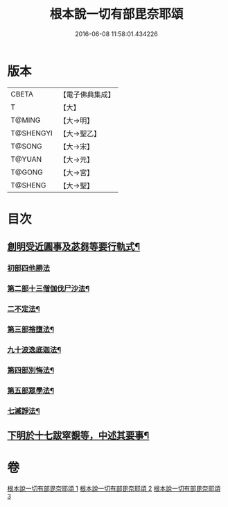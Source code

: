 #+TITLE: 根本說一切有部毘奈耶頌 
#+DATE: 2016-06-08 11:58:01.434226

* 版本
 |     CBETA|【電子佛典集成】|
 |         T|【大】     |
 |    T@MING|【大→明】   |
 | T@SHENGYI|【大→聖乙】  |
 |    T@SONG|【大→宋】   |
 |    T@YUAN|【大→元】   |
 |    T@GONG|【大→宮】   |
 |   T@SHENG|【大→聖】   |

* 目次
** [[file:KR6k0040_001.txt::001-0617b7][創明受近圓事及苾芻等要行軌式¶]]
*** [[file:KR6k0040_001.txt::001-0620b29][初部四他勝法]]
*** [[file:KR6k0040_001.txt::001-0623a2][第二部十三僧伽伐尸沙法¶]]
*** [[file:KR6k0040_001.txt::001-0625c29][二不定法¶]]
*** [[file:KR6k0040_001.txt::001-0626a17][第三部捨墮法¶]]
*** [[file:KR6k0040_002.txt::002-0631b19][九十波逸底迦法¶]]
*** [[file:KR6k0040_002.txt::002-0644a19][第四部別悔法¶]]
*** [[file:KR6k0040_002.txt::002-0644b25][第五部眾學法¶]]
*** [[file:KR6k0040_002.txt::002-0645a20][七滅諍法¶]]
** [[file:KR6k0040_003.txt::003-0646a24][下明於十七跋窣覩等，中述其要事¶]]

* 卷
[[file:KR6k0040_001.txt][根本說一切有部毘奈耶頌 1]]
[[file:KR6k0040_002.txt][根本說一切有部毘奈耶頌 2]]
[[file:KR6k0040_003.txt][根本說一切有部毘奈耶頌 3]]

